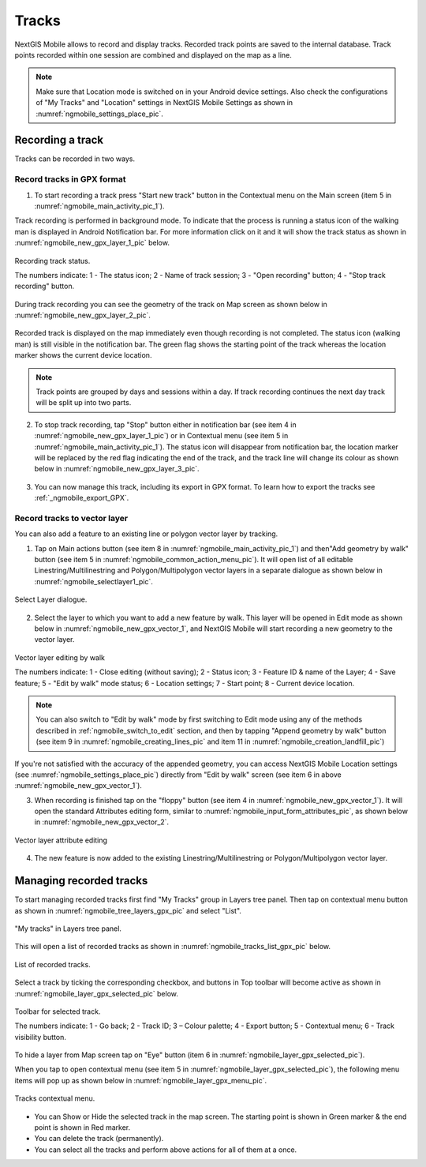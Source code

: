 .. sectionauthor:: Dmitry Baryshnikov <dmitry.baryshnikov@nextgis.ru>, Abhay Kulkarni <praxisnfp@gmail.com>

.. _tracks:

Tracks
======

NextGIS Mobile allows to record and display tracks. Recorded track points are saved to the internal database. Track points recorded within one session are combined and displayed on the map as a line.

.. note::
   Make sure that Location mode is switched on in your Android device settings. Also check the configurations of "My Tracks" and "Location" settings in NextGIS Mobile Settings as shown in :numref:`ngmobile_settings_place_pic`.

Recording a track
-----------------

Tracks can be recorded in two ways.

.. _ngmobile_record_tracks:

Record tracks in GPX format
^^^^^^^^^^^^^^^^^^^^^^^^^^^^

1. To start recording a track press "Start new track" button in the Contextual menu on the Main screen (item 5 in :numref:`ngmobile_main_activity_pic_1`). 

Track recording is performed in background mode. To indicate that the process is running a status icon of the walking man is displayed in Android Notification bar. For more information click on it and it will show the track status as shown in :numref:`ngmobile_new_gpx_layer_1_pic` below.

.. figure:: _static/new_gpx_layer_1.png
   :name: ngmobile_new_gpx_layer_1_pic
   :align: center
   :height: 4cm
   
   Recording track status.
   
   The numbers indicate: 1 - The status icon; 2 - Name of track session; 3 - "Open recording" button; 4 - "Stop track recording" button.

During track recording you can see the geometry of the track on Map screen as shown below in  :numref:`ngmobile_new_gpx_layer_2_pic`.

.. figure:: _static/new_gpx_layer_2.png
   :name: ngmobile_new_gpx_layer_2_pic
   :align: center
   :height: 10cm

Recorded track is displayed on the map immediately even though recording is not completed. The status icon (walking man) is still visible in the notification bar. The green flag shows the starting point of the track whereas the location marker shows the current device location.

.. note::
   Track points are grouped by days and sessions within a day. If track recording continues the next day track will be split up into two parts.  

2. To stop track recording, tap "Stop" button either in notification bar (see item 4 in :numref:`ngmobile_new_gpx_layer_1_pic`) or in Contextual menu (see item 5 in :numref:`ngmobile_main_activity_pic_1`). The status icon will disappear from notification bar, the location marker will be replaced by the red flag indicating the end of the track, and the track line will change its colour as shown below in :numref:`ngmobile_new_gpx_layer_3_pic`.

.. figure:: _static/new_gpx_layer_3.png
   :name: ngmobile_new_gpx_layer_3_pic
   :align: center
   :height: 10cm

3. You can now manage this track, including its export in GPX format. To learn how to export the tracks see :ref:`_ngmobile_export_GPX`.

.. _ngmobile_edit_vector_tracks:

Record tracks to vector layer
^^^^^^^^^^^^^^^^^^^^^^^^^^^^^

You can also add a feature to an existing line or polygon vector layer by tracking.

1. Tap on Main actions button (see item 8 in :numref:`ngmobile_main_activity_pic_1`) and then"Add geometry by walk" button (see item 5 in :numref:`ngmobile_common_action_menu_pic`). It will open list of all editable Linestring/Multilinestring and Polygon/Multipolygon vector layers in a separate dialogue as shown below in :numref:`ngmobile_selectlayer1_pic`.

.. figure:: _static/ngmobile_selectlayer1.png
   :name: ngmobile_selectlayer1_pic
   :align: center
   :height: 10cm

   Select Layer dialogue.
   
2. Select the layer to which you want to add a new feature by walk. This layer will be opened in Edit mode as shown below in :numref:`ngmobile_new_gpx_vector_1`, and NextGIS Mobile will start recording a new geometry to the vector layer.

.. figure:: _static/new_gpx_vector_1.png
   :name: ngmobile_new_gpx_vector_1
   :align: center
   :height: 10cm

   Vector layer editing by walk
   
   The numbers indicate: 1 - Close editing (without saving); 2 - Status icon; 3 - Feature ID & name of the Layer; 4 - Save feature; 5 - "Edit by walk" mode status; 6 - Location settings; 7 - Start point; 8 - Current device location.

.. note::   
   You can also switch to "Edit by walk" mode by first switching to Edit mode using any of the methods described in :ref:`ngmobile_switch_to_edit` section, and then by tapping "Append geometry by walk" button (see item 9 in :numref:`ngmobile_creating_lines_pic` and item 11 in :numref:`ngmobile_creation_landfill_pic`)

If you're not satisfied with the accuracy of the appended geometry, you can access NextGIS Mobile Location settings (see :numref:`ngmobile_settings_place_pic`) directly from "Edit by walk" screen (see item 6 in above :numref:`ngmobile_new_gpx_vector_1`). 

3. When recording is finished tap on the "floppy" button (see item 4 in :numref:`ngmobile_new_gpx_vector_1`). It will open the standard Attributes editing form, similar to :numref:`ngmobile_input_form_attributes_pic`, as shown below in :numref:`ngmobile_new_gpx_vector_2`.

.. figure:: _static/new_gpx_vector_2.png
   :name: ngmobile_new_gpx_vector_2
   :align: center
   :height: 10cm

   Vector layer attribute editing
   
4. The new feature is now added to the existing Linestring/Multilinestring or Polygon/Multipolygon vector layer.

.. _ngmobile_manage_tracks:

Managing recorded tracks
------------------------

To start managing recorded tracks first find "My Tracks" group in Layers tree panel. Then tap on contextual menu button as shown in :numref:`ngmobile_tree_layers_gpx_pic` and select "List".

.. figure:: _static/tree_layers_gpx.png
   :name: ngmobile_tree_layers_gpx_pic
   :align: center
   :height: 10cm

   "My tracks" in Layers tree panel.
   
This will open a list of recorded tracks as shown in :numref:`ngmobile_tracks_list_gpx_pic` below.

.. figure:: _static/tracks_list_gpx.png
   :name: ngmobile_tracks_list_gpx_pic
   :align: center
   :height: 10cm

   List of recorded tracks.

Select a track by ticking the corresponding checkbox, and buttons in Top toolbar will become active as shown in  :numref:`ngmobile_layer_gpx_selected_pic` below.

.. figure:: _static/layer_gpx_selected.png
   :name: ngmobile_layer_gpx_selected_pic
   :align: center
   :height: 10cm

   Toolbar for selected track.
   
   The numbers indicate: 1 - Go back; 2 - Track ID; 3 – Colour palette; 4 - Export button; 5 - Contextual menu; 6 - Track visibility button.

To hide a layer from Map screen tap on "Eye" button (item 6 in :numref:`ngmobile_layer_gpx_selected_pic`).

When you tap to open contextual menu (see item 5 in :numref:`ngmobile_layer_gpx_selected_pic`), the following menu items will pop up as shown below in :numref:`ngmobile_layer_gpx_menu_pic`. 

.. figure:: _static/layer_gpx_menu.png
   :name: ngmobile_layer_gpx_menu_pic
   :align: center
   :height: 10cm   

   Tracks contextual menu.
   
* You can Show or Hide the selected track in the map screen. The starting point is shown in Green marker & the end point is shown in Red marker.
* You can delete the track (permanently).
* You can select all the tracks and perform above actions for all of them at a once.

